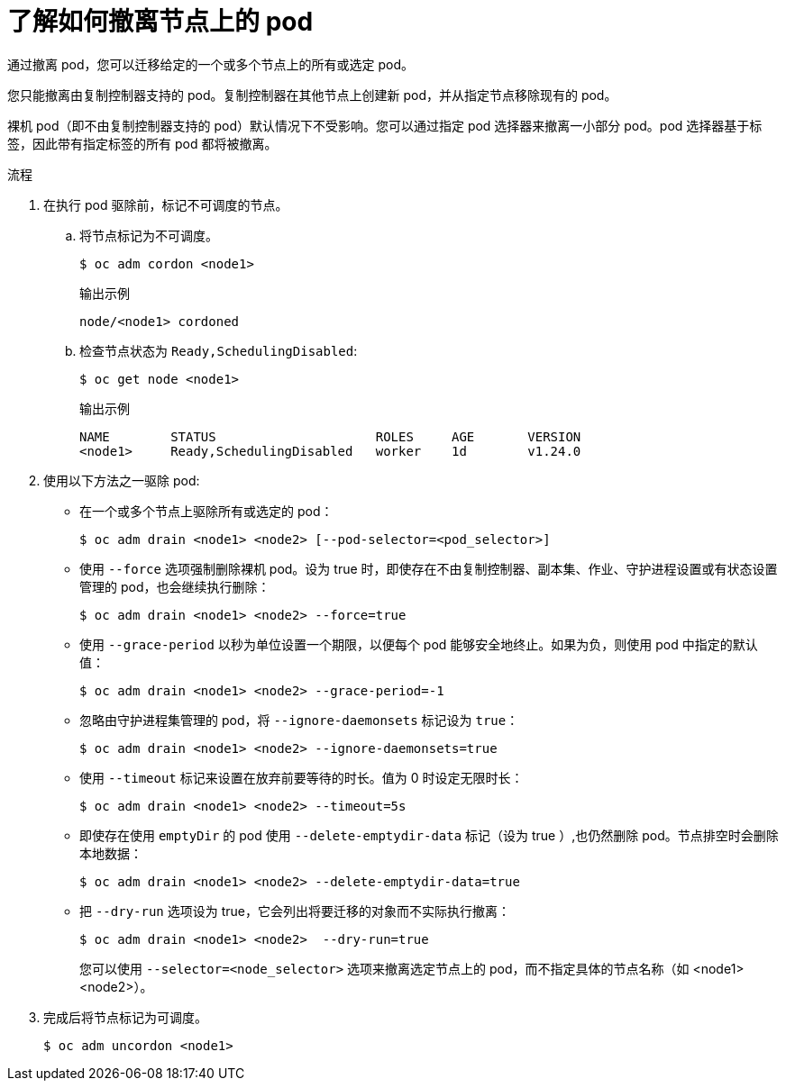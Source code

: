// Module included in the following assemblies:
//
// * nodes/nodes-nodes-working.adoc

:_content-type: PROCEDURE
[id="nodes-nodes-working-evacuating_{context}"]
= 了解如何撤离节点上的 pod

通过撤离 pod，您可以迁移给定的一个或多个节点上的所有或选定 pod。

您只能撤离由复制控制器支持的 pod。复制控制器在其他节点上创建新 pod，并从指定节点移除现有的 pod。

裸机 pod（即不由复制控制器支持的 pod）默认情况下不受影响。您可以通过指定 pod 选择器来撤离一小部分 pod。pod 选择器基于标签，因此带有指定标签的所有 pod 都将被撤离。

.流程

. 在执行 pod 驱除前，标记不可调度的节点。

.. 将节点标记为不可调度。
+
[source,terminal]
----
$ oc adm cordon <node1>
----
+
.输出示例
[source,terminal]
----
node/<node1> cordoned
----

.. 检查节点状态为 `Ready,SchedulingDisabled`:
+
[source,terminal]
----
$ oc get node <node1>
----
+
.输出示例
[source,terminal]
----
NAME        STATUS                     ROLES     AGE       VERSION
<node1>     Ready,SchedulingDisabled   worker    1d        v1.24.0
----

. 使用以下方法之一驱除 pod:

** 在一个或多个节点上驱除所有或选定的 pod：
+
[source,terminal]
----
$ oc adm drain <node1> <node2> [--pod-selector=<pod_selector>]
----

** 使用 `--force` 选项强制删除裸机 pod。设为 true 时，即使存在不由复制控制器、副本集、作业、守护进程设置或有状态设置管理的 pod，也会继续执行删除：
+
[source,terminal]
----
$ oc adm drain <node1> <node2> --force=true
----

** 使用 `--grace-period` 以秒为单位设置一个期限，以便每个 pod 能够安全地终止。如果为负，则使用 pod 中指定的默认值：
+
[source,terminal]
----
$ oc adm drain <node1> <node2> --grace-period=-1
----

** 忽略由守护进程集管理的 pod，将 `--ignore-daemonsets` 标记设为 `true`：
+
[source,terminal]
----
$ oc adm drain <node1> <node2> --ignore-daemonsets=true
----

** 使用 `--timeout` 标记来设置在放弃前要等待的时长。值为 0 时设定无限时长：
+
[source,terminal]
----
$ oc adm drain <node1> <node2> --timeout=5s
----

** 即使存在使用 `emptyDir` 的 pod 使用 `--delete-emptydir-data` 标记（设为 true ）,也仍然删除 pod。节点排空时会删除本地数据：
+
[source,terminal]
----
$ oc adm drain <node1> <node2> --delete-emptydir-data=true
----

** 把 `--dry-run` 选项设为 true，它会列出将要迁移的对象而不实际执行撤离：
+
[source,terminal]
----
$ oc adm drain <node1> <node2>  --dry-run=true
----
+
您可以使用 `--selector=<node_selector>` 选项来撤离选定节点上的 pod，而不指定具体的节点名称（如 <node1> <node2>）。

. 完成后将节点标记为可调度。
+
[source,terminal]
----
$ oc adm uncordon <node1>
----
